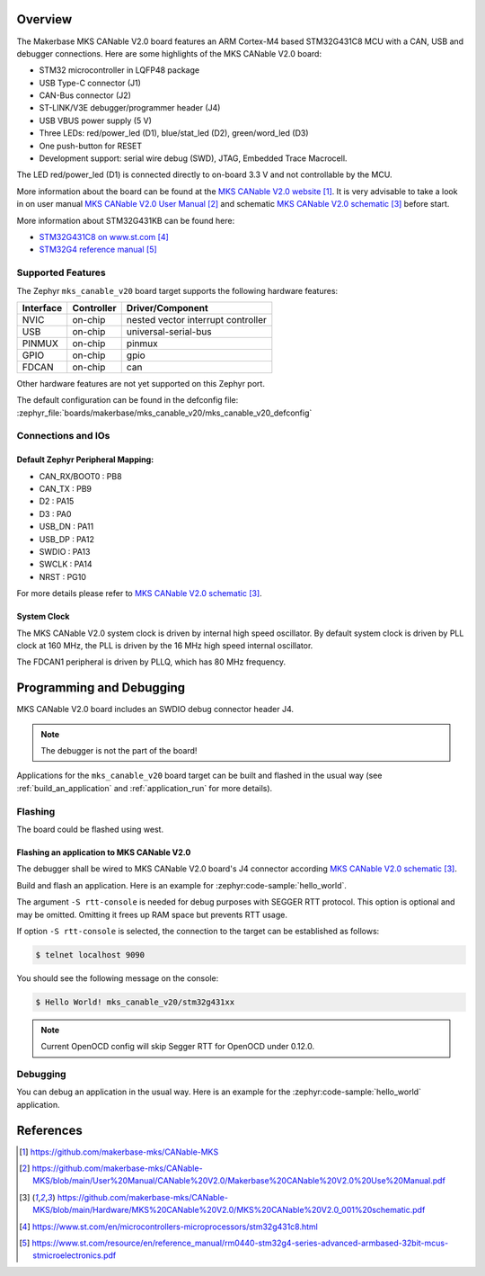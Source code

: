 .. zephyr:board:: mks_canable_v20

Overview
********

The Makerbase MKS CANable V2.0 board features an ARM Cortex-M4 based STM32G431C8 MCU
with a CAN, USB and debugger connections.
Here are some highlights of the MKS CANable V2.0 board:

- STM32 microcontroller in LQFP48 package
- USB Type-C connector (J1)
- CAN-Bus connector (J2)
- ST-LINK/V3E debugger/programmer header (J4)
- USB VBUS power supply (5 V)
- Three LEDs: red/power_led (D1), blue/stat_led (D2), green/word_led (D3)
- One push-button for RESET
- Development support: serial wire debug (SWD), JTAG, Embedded Trace Macrocell.

The LED red/power_led (D1) is connected directly to on-board 3.3 V and not controllable by the MCU.

More information about the board can be found at the `MKS CANable V2.0 website`_.
It is very advisable to take a look in on user manual `MKS CANable V2.0 User Manual`_ and
schematic `MKS CANable V2.0 schematic`_ before start.

More information about STM32G431KB can be found here:

- `STM32G431C8 on www.st.com`_
- `STM32G4 reference manual`_

Supported Features
==================

The Zephyr ``mks_canable_v20`` board target supports the following hardware features:

+-----------+------------+-------------------------------------+
| Interface | Controller | Driver/Component                    |
+===========+============+=====================================+
| NVIC      | on-chip    | nested vector interrupt controller  |
+-----------+------------+-------------------------------------+
| USB       | on-chip    | universal-serial-bus                |
+-----------+------------+-------------------------------------+
| PINMUX    | on-chip    | pinmux                              |
+-----------+------------+-------------------------------------+
| GPIO      | on-chip    | gpio                                |
+-----------+------------+-------------------------------------+
| FDCAN     | on-chip    | can                                 |
+-----------+------------+-------------------------------------+

Other hardware features are not yet supported on this Zephyr port.

The default configuration can be found in the defconfig file:
:zephyr_file:`boards/makerbase/mks_canable_v20/mks_canable_v20_defconfig`


Connections and IOs
===================

Default Zephyr Peripheral Mapping:
----------------------------------

.. rst-class:: rst-columns

- CAN_RX/BOOT0 : PB8
- CAN_TX : PB9
- D2 : PA15
- D3 : PA0
- USB_DN : PA11
- USB_DP : PA12
- SWDIO : PA13
- SWCLK : PA14
- NRST : PG10

For more details please refer to `MKS CANable V2.0 schematic`_.

System Clock
------------

The MKS CANable V2.0 system clock is driven by internal high speed oscillator.
By default system clock is driven by PLL clock at 160 MHz,
the PLL is driven by the 16 MHz high speed internal oscillator.

The FDCAN1 peripheral is driven by PLLQ, which has 80 MHz frequency.

Programming and Debugging
*************************

MKS CANable V2.0 board includes an SWDIO debug connector header J4.

.. note::

   The debugger is not the part of the board!

Applications for the ``mks_canable_v20`` board target can be built and
flashed in the usual way (see :ref:`build_an_application` and
:ref:`application_run` for more details).

Flashing
========

The board could be flashed using west.

Flashing an application to MKS CANable V2.0
-------------------------------------------

The debugger shall be wired to MKS CANable V2.0 board's J4 connector
according `MKS CANable V2.0 schematic`_.

Build and flash an application. Here is an example for
:zephyr:code-sample:`hello_world`.

.. zephyr-app-commands::
   :zephyr-app: samples/hello_world
   :board: mks_canable_v20
   :goals: build flash
   :west-args: -S rtt-console
   :compact:

The argument ``-S rtt-console`` is needed for debug purposes with SEGGER RTT protocol.
This option is optional and may be omitted. Omitting it frees up RAM space but prevents RTT usage.

If option ``-S rtt-console`` is selected, the connection to the target can be established as follows:

.. code-block:: console

   $ telnet localhost 9090

You should see the following message on the console:

.. code-block:: console

   $ Hello World! mks_canable_v20/stm32g431xx

.. note::

   Current OpenOCD config will skip Segger RTT for OpenOCD under 0.12.0.

Debugging
=========

You can debug an application in the usual way. Here is an example for the
:zephyr:code-sample:`hello_world` application.

.. zephyr-app-commands::
   :zephyr-app: samples/hello_world
   :board: mks_canable_v20
   :maybe-skip-config:
   :goals: debug

References
**********

.. target-notes::

.. _MKS CANable V2.0 website:
   https://github.com/makerbase-mks/CANable-MKS

.. _MKS CANable V2.0 User Manual:
   https://github.com/makerbase-mks/CANable-MKS/blob/main/User%20Manual/CANable%20V2.0/Makerbase%20CANable%20V2.0%20Use%20Manual.pdf

.. _MKS CANable V2.0 schematic:
   https://github.com/makerbase-mks/CANable-MKS/blob/main/Hardware/MKS%20CANable%20V2.0/MKS%20CANable%20V2.0_001%20schematic.pdf

.. _STM32G431C8 on www.st.com:
   https://www.st.com/en/microcontrollers-microprocessors/stm32g431c8.html

.. _STM32G4 reference manual:
   https://www.st.com/resource/en/reference_manual/rm0440-stm32g4-series-advanced-armbased-32bit-mcus-stmicroelectronics.pdf

.. _STM32CubeProgrammer:
   https://www.st.com/en/development-tools/stm32cubeprog.html
